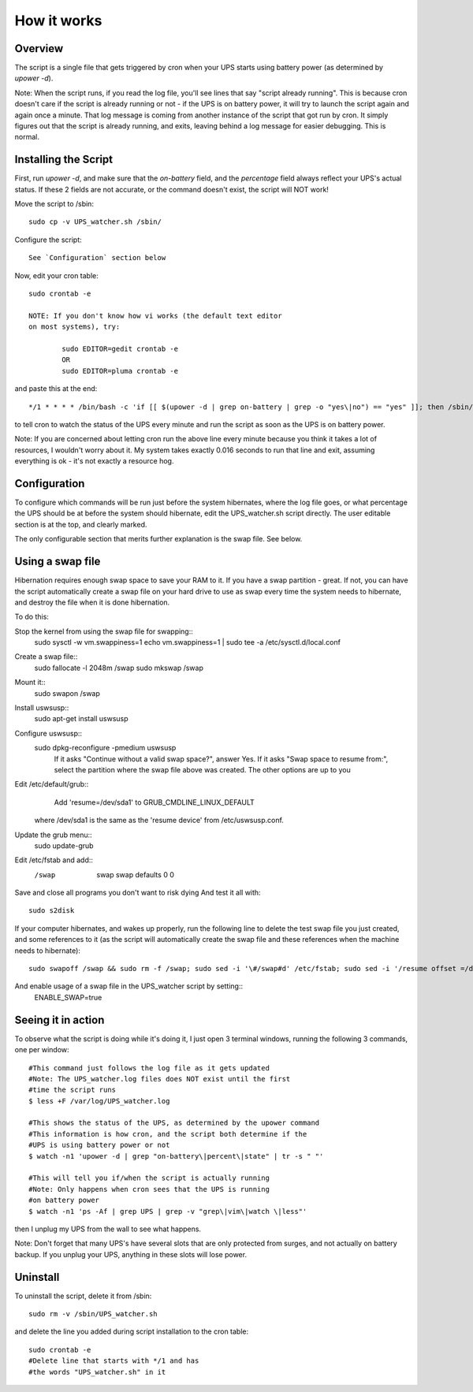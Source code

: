 How it works
============

Overview
--------

The script is a single file that gets triggered by cron when your
UPS starts using battery power (as determined by `upower -d`). 

Note: When the script runs, if you read the log file, you'll see
lines that say "script already running". This is because cron
doesn't care if the script is already running or not - if the
UPS is on battery power, it will try to launch the script again
and again once a minute. That log message is coming from another
instance of the script that got run by cron. It simply figures out
that the script is already running, and exits, leaving behind a log
message for easier debugging. This is normal.


Installing the Script
---------------------

First, run `upower -d`, and make sure that the `on-battery` field,
and the `percentage` field always reflect your UPS's actual status.
If these 2 fields are not accurate, or the command doesn't exist,
the script will NOT work!

Move the script to /sbin::

	sudo cp -v UPS_watcher.sh /sbin/

Configure the script::

	See `Configuration` section below

Now, edit your cron table::

	sudo crontab -e

	NOTE: If you don't know how vi works (the default text editor
	on most systems), try:

		sudo EDITOR=gedit crontab -e
		OR
		sudo EDITOR=pluma crontab -e

and paste this at the end::

	*/1 * * * * /bin/bash -c 'if [[ $(upower -d | grep on-battery | grep -o "yes\|no") == "yes" ]]; then /sbin/UPS_watcher.sh --cron; fi'

to tell cron to watch the status of the UPS every minute and run
the script as soon as the UPS is on battery power.

Note: If you are concerned about letting cron run the above line every
minute because you think it takes a lot of resources, I wouldn't worry
about it. My system takes exactly 0.016 seconds to run that line and
exit, assuming everything is ok - it's not exactly a resource hog.


Configuration
-------------

To configure which commands will be run just before the system hibernates,
where the log file goes, or what percentage the UPS should be at before
the system should hibernate, edit the UPS_watcher.sh script directly. The
user editable section is at the top, and clearly marked.

The only configurable section that merits further explanation is the swap
file. See below.


Using a swap file
-----------------
Hibernation requires enough swap space to save your RAM to it. If you have
a swap partition - great. If not, you can have the script automatically
create a swap file on your hard drive to use as swap every time the system
needs to hibernate, and destroy the file when it is done hibernation.

To do this:

Stop the kernel from using the swap file for swapping::
	sudo sysctl -w vm.swappiness=1 
	echo vm.swappiness=1 | sudo tee -a /etc/sysctl.d/local.conf
Create a swap file::
	sudo fallocate -l 2048m /swap
	sudo mkswap /swap
Mount it::
	sudo swapon /swap
Install uswsusp::
	sudo apt-get install uswsusp
Configure uswsusp::
	sudo dpkg-reconfigure -pmedium uswsusp
		If it asks "Continue without a valid swap space?", answer Yes. 
		If it asks "Swap space to resume from:", select the partition where the swap file above was created. 
		The other options are up to you
Edit /etc/default/grub::
	Add 'resume=/dev/sda1' to GRUB_CMDLINE_LINUX_DEFAULT
  where /dev/sda1 is the same as the 'resume device' from /etc/uswsusp.conf.
Update the grub menu::
	sudo update-grub
Edit /etc/fstab and add::
	/swap	swap	swap	defaults	0	0 
Save and close all programs you don't want to risk dying
And test it all with::
	sudo s2disk
If your computer hibernates, and wakes up properly, run the following line
to delete the test swap file you just created, and some references to it
(as the script will automatically create the swap file and these references
when the machine needs to hibernate)::
	sudo swapoff /swap && sudo rm -f /swap; sudo sed -i '\#/swap#d' /etc/fstab; sudo sed -i '/resume offset =/d' /etc/uswsusp.conf
And enable usage of a swap file in the UPS_watcher script by setting::
	ENABLE_SWAP=true


Seeing it in action
-------------------

To observe what the script is doing while it's doing it, I just open 3
terminal windows, running the following 3 commands, one per window::

	#This command just follows the log file as it gets updated
	#Note: The UPS_watcher.log files does NOT exist until the first
	#time the script runs
	$ less +F /var/log/UPS_watcher.log

	#This shows the status of the UPS, as determined by the upower command
	#This information is how cron, and the script both determine if the
	#UPS is using battery power or not
	$ watch -n1 'upower -d | grep "on-battery\|percent\|state" | tr -s " "'

	#This will tell you if/when the script is actually running
	#Note: Only happens when cron sees that the UPS is running
	#on battery power
	$ watch -n1 'ps -Af | grep UPS | grep -v "grep\|vim\|watch \|less"'

then I unplug my UPS from the wall to see what happens.

Note: Don't forget that many UPS's have several slots that are only protected
from surges, and not actually on battery backup. If you unplug your UPS,
anything in these slots will lose power.


Uninstall
---------

To uninstall the script, delete it from /sbin::

	sudo rm -v /sbin/UPS_watcher.sh

and delete the line you added during script installation to the cron table::

	sudo crontab -e
	#Delete line that starts with */1 and has
	#the words "UPS_watcher.sh" in it
